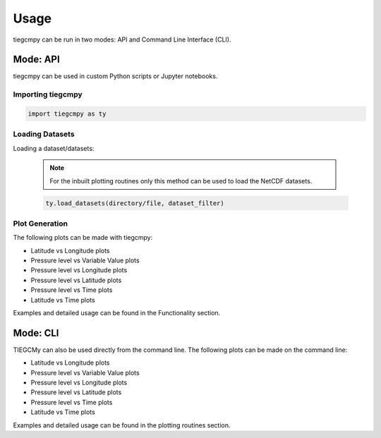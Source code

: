 Usage
=====================================================================================

tiegcmpy can be run in two modes: API and Command Line Interface (CLI).

Mode: API
-------------------------------------------------------------------------------------------------------------------------------------------------------------------------------------------------

tiegcmpy can be used in custom Python scripts or Jupyter notebooks.

Importing tiegcmpy
~~~~~~~~~~~~~~~~~~~~~~~~~~~~~~~~~~~~~~~~~~~~~~~~~~~~~~~~~~~~~~~~~~~~~~~~~~~~~~~~~~~~
.. code-block:: python

    import tiegcmpy as ty

Loading Datasets
~~~~~~~~~~~~~~~~~~~~~~~~~~~~~~~~~~~~~~~~~~~~~~~~~~~~~~~~~~~~~~~~~~~~~~~~~~~~~~~~~~~~
Loading a dataset/datasets:

  .. note::

      For the inbuilt plotting routines only this method can be used to load the NetCDF datasets.


  .. code-block:: python

      ty.load_datasets(directory/file, dataset_filter)


Plot Generation
~~~~~~~~~~~~~~~~~~~~~~~~~~~~~~~~~~~~~~~~~~~~~~~~~~~~~~~~~~~~~~~~~~~~~~~~~~~~~~~~~~~~

The following plots can be made with tiegcmpy:

- Latitude vs Longitude plots
- Pressure level vs Variable Value plots
- Pressure level vs Longitude plots
- Pressure level vs Latitude plots
- Pressure level vs Time plots
- Latitude vs Time plots

Examples and detailed usage can be found in the Functionality section.

Mode: CLI
-------------------------------------------------------------------------------------------------------

TIEGCMy can also be used directly from the command line. The following plots can be made on the command line:

- Latitude vs Longitude plots
- Pressure level vs Variable Value plots
- Pressure level vs Longitude plots
- Pressure level vs Latitude plots
- Pressure level vs Time plots
- Latitude vs Time plots

Examples and detailed usage can be found in the plotting routines section.
